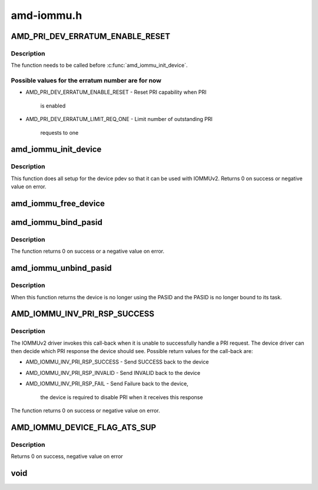 .. -*- coding: utf-8; mode: rst -*-

===========
amd-iommu.h
===========


.. _`amd_pri_dev_erratum_enable_reset`:

AMD_PRI_DEV_ERRATUM_ENABLE_RESET
================================

.. c:function:: AMD_PRI_DEV_ERRATUM_ENABLE_RESET ()

    Enable erratum workaround for device in the IOMMUv2 driver



.. _`amd_pri_dev_erratum_enable_reset.description`:

Description
-----------

The function needs to be called before :c:func:`amd_iommu_init_device`.



.. _`amd_pri_dev_erratum_enable_reset.possible-values-for-the-erratum-number-are-for-now`:

Possible values for the erratum number are for now
--------------------------------------------------

- AMD_PRI_DEV_ERRATUM_ENABLE_RESET - Reset PRI capability when PRI

                                        is enabled

- AMD_PRI_DEV_ERRATUM_LIMIT_REQ_ONE - Limit number of outstanding PRI

                                         requests to one



.. _`amd_iommu_init_device`:

amd_iommu_init_device
=====================

.. c:function:: int amd_iommu_init_device (struct pci_dev *pdev, int pasids)

    Init device for use with IOMMUv2 driver

    :param struct pci_dev \*pdev:
        The PCI device to initialize

    :param int pasids:
        Number of PASIDs to support for this device



.. _`amd_iommu_init_device.description`:

Description
-----------

This function does all setup for the device pdev so that it can be
used with IOMMUv2.
Returns 0 on success or negative value on error.



.. _`amd_iommu_free_device`:

amd_iommu_free_device
=====================

.. c:function:: void amd_iommu_free_device (struct pci_dev *pdev)

    Free all IOMMUv2 related device resources and disable IOMMUv2 usage for this device

    :param struct pci_dev \*pdev:
        The PCI device to disable IOMMUv2 usage for'



.. _`amd_iommu_bind_pasid`:

amd_iommu_bind_pasid
====================

.. c:function:: int amd_iommu_bind_pasid (struct pci_dev *pdev, int pasid, struct task_struct *task)

    Bind a given task to a PASID on a device

    :param struct pci_dev \*pdev:
        The PCI device to bind the task to

    :param int pasid:
        The PASID on the device the task should be bound to

    :param struct task_struct \*task:
        the task to bind



.. _`amd_iommu_bind_pasid.description`:

Description
-----------

The function returns 0 on success or a negative value on error.



.. _`amd_iommu_unbind_pasid`:

amd_iommu_unbind_pasid
======================

.. c:function:: void amd_iommu_unbind_pasid (struct pci_dev *pdev, int pasid)

    Unbind a PASID from its task on a device

    :param struct pci_dev \*pdev:
        The device of the PASID

    :param int pasid:
        The PASID to unbind



.. _`amd_iommu_unbind_pasid.description`:

Description
-----------

When this function returns the device is no longer using the PASID
and the PASID is no longer bound to its task.



.. _`amd_iommu_inv_pri_rsp_success`:

AMD_IOMMU_INV_PRI_RSP_SUCCESS
=============================

.. c:function:: AMD_IOMMU_INV_PRI_RSP_SUCCESS ()

    Register a call-back for failed PRI requests



.. _`amd_iommu_inv_pri_rsp_success.description`:

Description
-----------

The IOMMUv2 driver invokes this call-back when it is unable to
successfully handle a PRI request. The device driver can then decide
which PRI response the device should see. Possible return values for
the call-back are:

- AMD_IOMMU_INV_PRI_RSP_SUCCESS - Send SUCCESS back to the device
- AMD_IOMMU_INV_PRI_RSP_INVALID - Send INVALID back to the device
- AMD_IOMMU_INV_PRI_RSP_FAIL    - Send Failure back to the device,

                                     the device is required to disable
                                     PRI when it receives this response

The function returns 0 on success or negative value on error.



.. _`amd_iommu_device_flag_ats_sup`:

AMD_IOMMU_DEVICE_FLAG_ATS_SUP
=============================

.. c:function:: AMD_IOMMU_DEVICE_FLAG_ATS_SUP ()

    Get information about IOMMUv2 support of a PCI device



.. _`amd_iommu_device_flag_ats_sup.description`:

Description
-----------

Returns 0 on success, negative value on error



.. _`void`:

void
====

.. c:function:: typedef void ( *amd_iommu_invalidate_ctx)

    Register a call-back for invalidating a pasid context. This call-back is invoked when the IOMMUv2 driver needs to invalidate a PASID context, for example because the task that is bound to that context is about to exit.

    :param  \*amd_iommu_invalidate_ctx:

        *undescribed*

